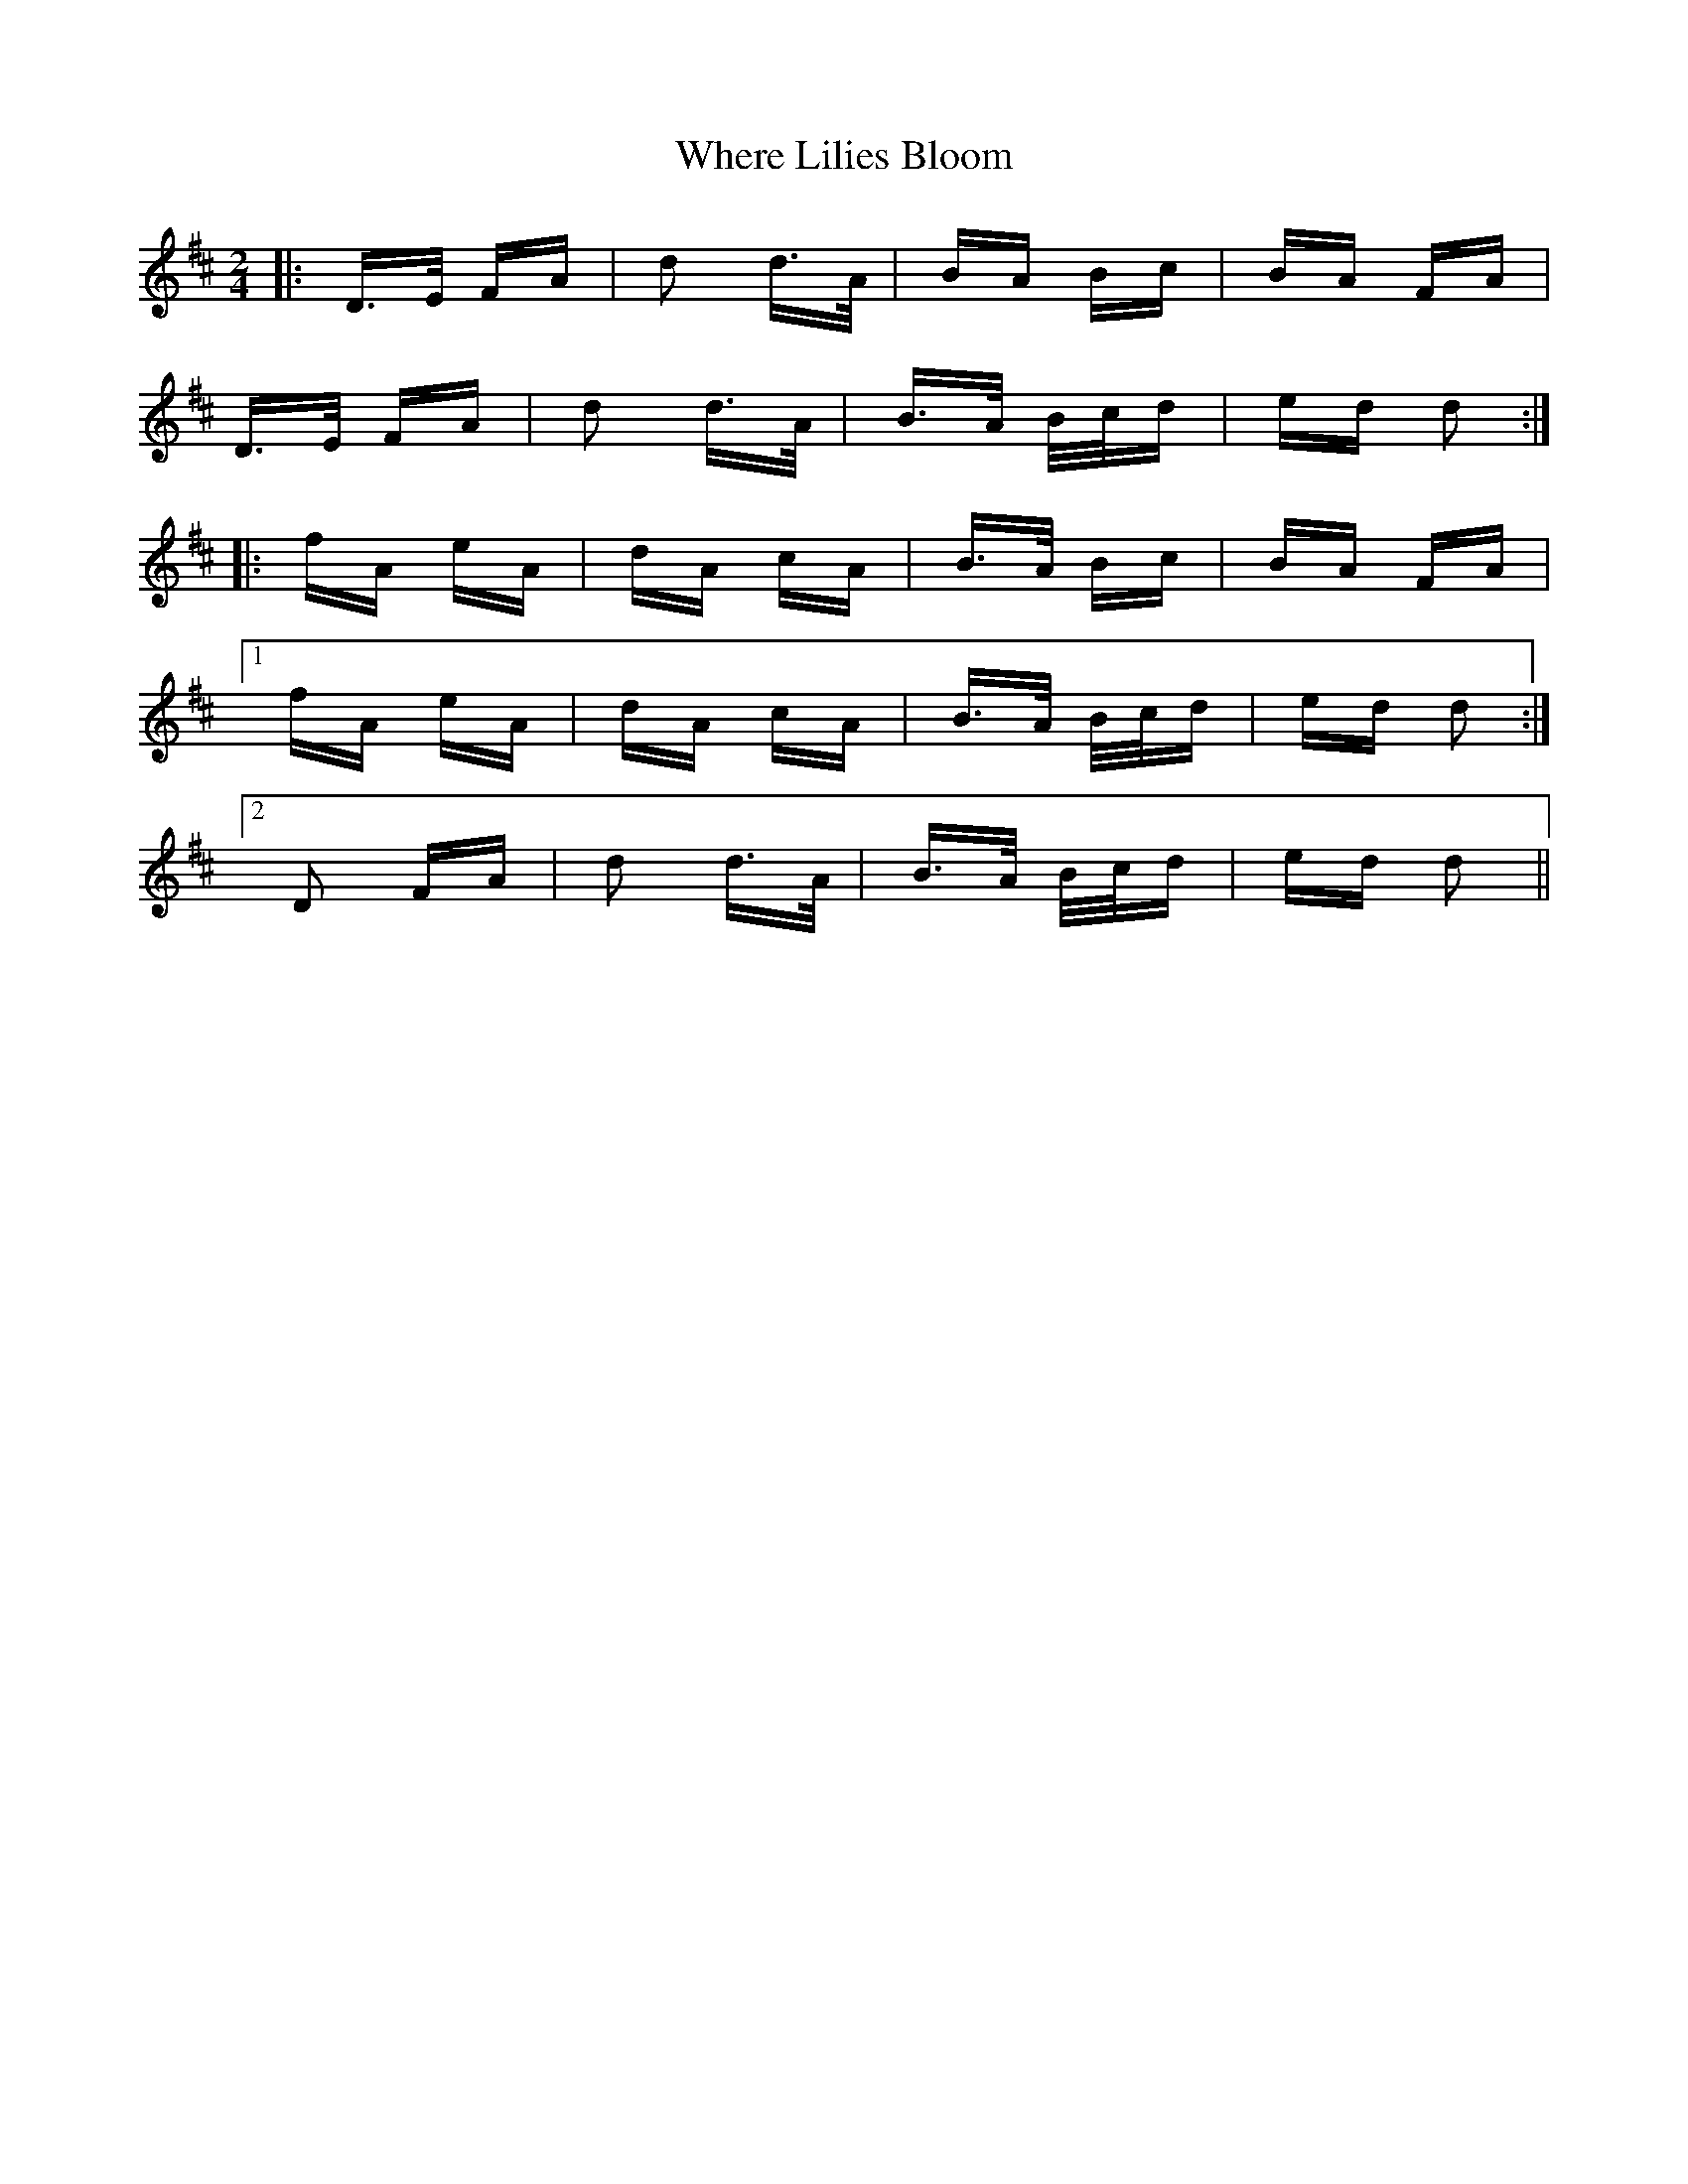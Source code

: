 X: 42597
T: Where Lilies Bloom
R: polka
M: 2/4
K: Dmajor
|:D>E FA|d2 d>A|BA Bc|BA FA|
D>E FA|d2 d>A|B>A B/c/d|ed d2:|
|:fA eA|dA cA|B>A Bc|BA FA|
[1 fA eA|dA cA|B>A B/c/d|ed d2:|
[2 D2 FA|d2 d>A|B>A B/c/d|ed d2||

